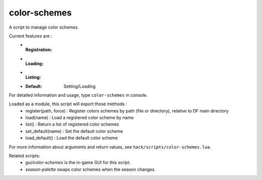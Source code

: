 
color-schemes
=============

.. dfhack-tool::
    :summary: todo.
    :tags: fort gameplay graphics


A script to manage color schemes.

Current features are :
    * :Registration:
    * :Loading:
    * :Listing:
    * :Default: Setting/Loading

For detailed information and usage, type ``color-schemes`` in console.

Loaded as a module, this script will export those methods :
    * register(path, force) : Register colors schemes by path (file or directory), relative to DF main directory
    * load(name)            : Load a registered color scheme by name
    * list()                : Return a list of registered color schemes
    * set_default(name)     : Set the default color scheme
    * load_default()        : Load the default color scheme

For more information about arguments and return values, see ``hack/scripts/color-schemes.lua``.

Related scripts:
    * `gui/color-schemes` is the in-game GUI for this script.
    * `season-palette` swaps color schemes when the season changes.
